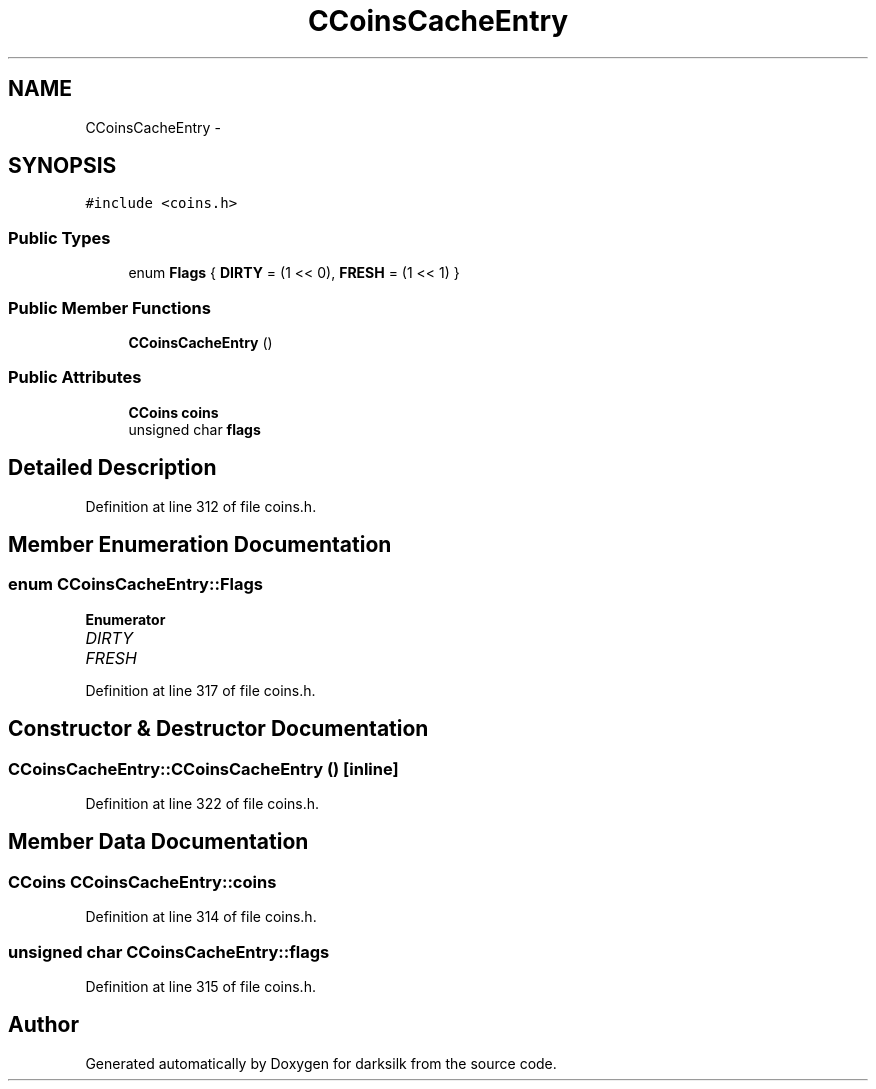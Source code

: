 .TH "CCoinsCacheEntry" 3 "Wed Feb 10 2016" "Version 1.0.0.0" "darksilk" \" -*- nroff -*-
.ad l
.nh
.SH NAME
CCoinsCacheEntry \- 
.SH SYNOPSIS
.br
.PP
.PP
\fC#include <coins\&.h>\fP
.SS "Public Types"

.in +1c
.ti -1c
.RI "enum \fBFlags\fP { \fBDIRTY\fP = (1 << 0), \fBFRESH\fP = (1 << 1) }"
.br
.in -1c
.SS "Public Member Functions"

.in +1c
.ti -1c
.RI "\fBCCoinsCacheEntry\fP ()"
.br
.in -1c
.SS "Public Attributes"

.in +1c
.ti -1c
.RI "\fBCCoins\fP \fBcoins\fP"
.br
.ti -1c
.RI "unsigned char \fBflags\fP"
.br
.in -1c
.SH "Detailed Description"
.PP 
Definition at line 312 of file coins\&.h\&.
.SH "Member Enumeration Documentation"
.PP 
.SS "enum \fBCCoinsCacheEntry::Flags\fP"

.PP
\fBEnumerator\fP
.in +1c
.TP
\fB\fIDIRTY \fP\fP
.TP
\fB\fIFRESH \fP\fP
.PP
Definition at line 317 of file coins\&.h\&.
.SH "Constructor & Destructor Documentation"
.PP 
.SS "CCoinsCacheEntry::CCoinsCacheEntry ()\fC [inline]\fP"

.PP
Definition at line 322 of file coins\&.h\&.
.SH "Member Data Documentation"
.PP 
.SS "\fBCCoins\fP CCoinsCacheEntry::coins"

.PP
Definition at line 314 of file coins\&.h\&.
.SS "unsigned char CCoinsCacheEntry::flags"

.PP
Definition at line 315 of file coins\&.h\&.

.SH "Author"
.PP 
Generated automatically by Doxygen for darksilk from the source code\&.
